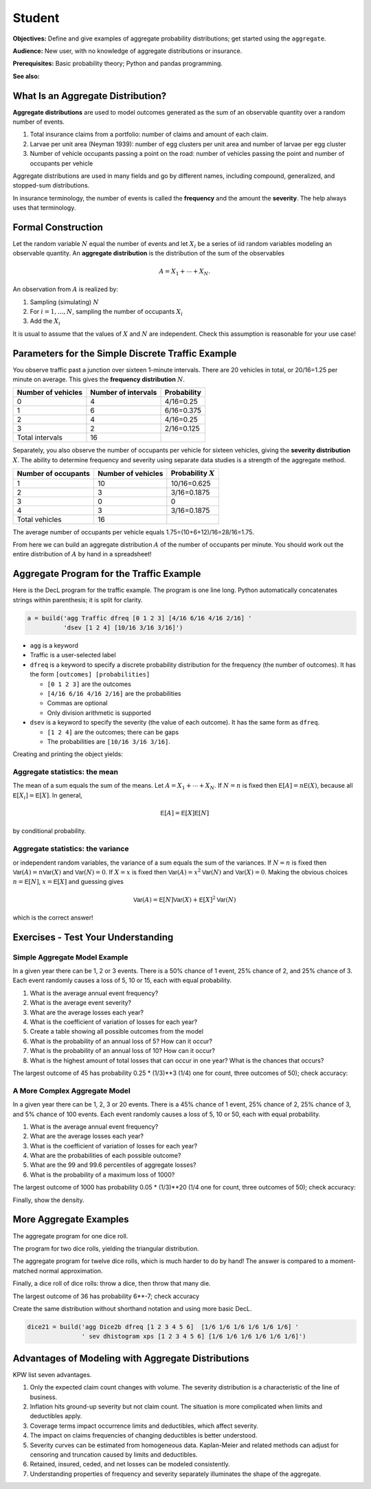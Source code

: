 .. _2_x_student:

.. reviewed 2022-11-10

Student
==========

**Objectives:** Define and give examples of aggregate probability distributions; get started using the ``aggregate``.

**Audience:** New user, with no knowledge of aggregate distributions or insurance.

**Prerequisites:** Basic probability theory; Python and pandas programming.

**See also:**

What Is an Aggregate Distribution?
----------------------------------

**Aggregate distributions** are used to model outcomes generated as the
sum of an observable quantity over a random number of events.

1. Total insurance claims from a portfolio: number of claims and amount of each claim.
2. Larvae per unit area (Neyman 1939): number of egg clusters per unit area and number of larvae per egg cluster
3. Number of vehicle occupants passing a point on the road: number of vehicles passing the point and number of occupants per vehicle

Aggregate distributions are used in many fields and go by different names, including compound, generalized, and stopped-sum distributions.

In insurance terminology, the number of events is called the
**frequency** and the amount the **severity**. The help always uses that terminology.

Formal Construction
-------------------

Let the random variable :math:`N` equal the number of events and let :math:`X_i` be a series of iid random variables modeling an observable quantity. An **aggregate distribution** is the distribution of the sum of the observables

.. math::

   A = X_1 + \cdots + X_N.

An observation from :math:`A` is realized by:

1. Sampling (simulating) :math:`N`
2. For :math:`i=1,\dots, N`, sampling the number of occupants
   :math:`X_i`
3. Add the :math:`X_i`

It is usual to assume that the values of :math:`X` and :math:`N` are independent. Check this assumption is reasonable for your use case!

Parameters for the Simple Discrete Traffic Example
--------------------------------------------------

You observe traffic past a junction over sixteen 1-minute intervals.
There are 20 vehicles in total, or 20/16=1.25 per minute on average.
This gives the **frequency distribution** :math:`N`.


================== =================== =====================
Number of vehicles Number of intervals Probability
================== =================== =====================
0                  4                   4/16=0.25
1                  6                   6/16=0.375
2                  4                   4/16=0.25
3                  2                   2/16=0.125
Total intervals    16
================== =================== =====================

Separately, you also observe the number of occupants per vehicle for
sixteen vehicles, giving the **severity distribution** :math:`X`. The
ability to determine frequency and severity using separate data studies
is a strength of the aggregate method.

=================== ================== =====================
Number of occupants Number of vehicles Probability :math:`X`
=================== ================== =====================
1                   10                 10/16=0.625
2                   3                  3/16=0.1875
3                   0                  0
4                   3                  3/16=0.1875
Total vehicles      16
=================== ================== =====================

The average number of occupants per vehicle equals
1.75=(10+6+12)/16=28/16=1.75.

From here we can build an aggregate distribution :math:`A` of the number of occupants per minute. You should work out the entire distribution of :math:`A` by hand in a spreadsheet!

Aggregate Program for the Traffic Example
-----------------------------------------

Here is the DecL program for the traffic example. The program is one line long. Python automatically concatenates strings within parenthesis; it is split for clarity.

.. code:: agg

   a = build('agg Traffic dfreq [0 1 2 3] [4/16 6/16 4/16 2/16] '
             'dsev [1 2 4] [10/16 3/16 3/16]')

-  ``agg`` is a keyword
-  Traffic is a user-selected label
-  ``dfreq`` is a keyword to specify a discrete probability distribution for the frequency (the number of outcomes). It has the form ``[outcomes] [probabilities]``

   -  ``[0 1 2 3]`` are the outcomes
   -  ``[4/16 6/16 4/16 2/16]`` are the probabilities
   -  Commas are optional
   -  Only division arithmetic is supported

-  ``dsev`` is a keyword to specify the severity (the value of each outcome). It has the same form as ``dfreq``.

   -  ``[1 2 4]`` are the outcomes; there can be gaps
   -  The probabilities are ``[10/16 3/16 3/16]``.

Creating and printing the object yields:

.. ipython:: python
    :okwarning:

    from aggregate import build
    a = build('agg Traffic '
             'dfreq [0 1 2 3] [4/16 6/16 4/16 2/16] '
             'dsev [1 2 4] [10/16 3/16 3/16]')
    a


Aggregate statistics: the mean
~~~~~~~~~~~~~~~~~~~~~~~~~~~~~~

The mean of a sum equals the sum of the means. Let :math:`A = X_1 + \cdots + X_N`. If :math:`N=n` is fixed then :math:`\mathsf E[A] = n\mathsf E(X)`, because all :math:`\mathsf E[X_i]=\mathsf E[X]`. In general,

.. math::

    \mathsf E[A] = \mathsf E[X]\mathsf E[N]

by conditional probability.

Aggregate statistics: the variance
~~~~~~~~~~~~~~~~~~~~~~~~~~~~~~~~~~

or independent random variables, the variance of a sum equals the sum of the variances.  If :math:`N=n` is fixed then :math:`\mathsf{Var}(A) = n\mathsf{Var}(X)` and :math:`\mathsf{Var}(N)=0`. If :math:`X=x` is fixed then :math:`\mathsf{Var}(A) = x^2\mathsf{Var}(N)` and :math:`\mathsf{Var}(X)=0`. Making the obvious choices :math:`n=\mathsf E[N]`, :math:`x=\mathsf E[X]` and guessing gives

.. math::

    \mathsf{Var}(A) = \mathsf E[N]\mathsf{Var}(X) + \mathsf E[X]^2\mathsf{Var}(N)

which is the correct answer!



Exercises - Test Your Understanding
--------------------------------------

Simple Aggregate Model Example
~~~~~~~~~~~~~~~~~~~~~~~~~~~~~~

In a given year there can be 1, 2 or 3 events. There is a 50% chance of
1 event, 25% chance of 2, and 25% chance of 3. Each event randomly
causes a loss of 5, 10 or 15, each with equal probability.

1. What is the average annual event frequency?
2. What is the average event severity?
3. What are the average losses each year?
4. What is the coefficient of variation of losses for each year?
5. Create a table showing all possible outcomes from the model
6. What is the probability of an annual loss of 5? How can it occur?
7. What is the probability of an annual loss of 10? How can it occur?
8. What is the highest amount of total losses that can occur in one
   year? What is the chances that occurs?



.. ipython:: python
    :okwarning:

    from aggregate import build
    import pandas as pd
    sam = build('agg SAM dfreq [1 2 3] [.5 .25 .25] dsev [5 10 15]')
    sam.plot()
    @savefig student_sam.png
    print(sam)
    sam.density_df.query('p_total > 0')[['p_total', 'p_sev']]


The largest outcome of 45 has probability 0.25 * (1/3)**3 (1/4) one for count, three outcomes of 50); check accuracy:

.. ipython:: python
    :okwarning:

    a, e = (1/4) * (1/3)**3, sam.pmf(45)
    pd.DataFrame([a, e, e/a-1],
        index=['Actual worst', 'Computed worst', 'error'], columns=['value'])


A More Complex Aggregate Model
~~~~~~~~~~~~~~~~~~~~~~~~~~~~~~~

In a given year there can be 1, 2, 3 or 20 events. There is a 45% chance
of 1 event, 25% chance of 2, 25% chance of 3, and 5% chance of 100
events. Each event randomly causes a loss of 5, 10 or 50, each with
equal probability.

1. What is the average annual event frequency?
2. What are the average losses each year?
3. What is the coefficient of variation of losses for each year?
4. What are the probabilities of each possible outcome?
5. What are the 99 and 99.6 percentiles of aggregate losses?
6. What is the probability of a maximum loss of 1000?

.. ipython:: python
    :okwarning:

    cam = build('agg CAM dfreq [1 2 3 20] [.45 .25 .25 0.05] '
                'dsev [5 10 50] [1/3 1/3 1/3]', log2=11, bs=1)
    cam.plot()
    @savefig student_cam.png
    print(cam)

    # percentiles
    cam.q(0.99), cam.q(0.996), cam.cdf(570)


The largest outcome of 1000 has probability 0.05 * (1/3)**20 (1/4 one for count, three outcomes of 50); check accuracy:

.. ipython:: python
    :okwarning:

    a, e = 0.05 * (1/3)**20, cam.pmf(1000)
    pd.DataFrame([a, e, e/a-1],
        index=['Actual worst', 'Computed worst', 'error'],
        columns=['value'])

Finally, show the density.

.. ipython:: python
    :okwarning:

    cam.density_df.query('p_total > 0')[['p_total', 'p_sev', 'F', 'S']]



More Aggregate Examples
-------------------------

The aggregate program for one dice roll.

.. ipython:: python
    :okwarning:

    one_dice = build('agg OneDice dfreq [1] dsev [1:6]')
    one_dice.plot()
    @savefig student_onedice.png
    print(one_dice)

The program for two dice rolls, yielding the triangular distribution.

.. ipython:: python
    :okwarning:

    two_dice = build('agg TwoDice dfreq [2] dsev [1:6]')
    two_dice.plot()
    @savefig student_twodice.png
    print(two_dice)
    print(two_dice.density_df.query('p_total > 0')[['loss', 'p_total', 'F']])

The aggregate program  for twelve dice rolls, which is much harder to do by hand! The answer is compared to a moment-matched normal approximation.

.. ipython:: python
    :okwarning:

    import numpy as np
    twelve_dice = build('agg TwelveDice dfreq [12] dsev [1:6]')
    print(twelve_dice)

    fz = twelve_dice.approximate('norm')
    # model dataframe and append normal approx
    df = twelve_dice.density_df[['loss', 'p_total']]
    df['normal'] = np.diff(fz.cdf(df.loss + 0.5), prepend=0)
    print(df) # .iloc[32:52])
    df.drop(columns=['loss']).plot(xlim=[22, 64])
    @savefig student_norm12.png
    pass


Finally, a dice roll of dice rolls: throw a dice, then throw that many die.

.. ipython:: python
    :okwarning:

    dice2 = build('agg Dice2 dfreq [1:6] dsev [1:6]')
    dice2.plot()
    @savefig student_rollroll.png
    dice2


The largest  outcome of 36 has probability 6**-7; check accuracy

.. ipython:: python
    :okwarning:

    a, e = (1/6)**7, dice2.density_df.loc[36, 'p_total']
    pd.DataFrame([a, e, e/a-1],
        index=['Actual worst', 'Computed worst', 'error'],
        columns=['value'])

Create the same distribution without shorthand notation and using more basic DecL.

.. code:: ipython3

    dice21 = build('agg Dice2b dfreq [1 2 3 4 5 6]  [1/6 1/6 1/6 1/6 1/6 1/6] '
                   ' sev dhistogram xps [1 2 3 4 5 6] [1/6 1/6 1/6 1/6 1/6 1/6]')


Advantages of Modeling with Aggregate Distributions
------------------------------------------------------

KPW list seven advantages.

1. Only the expected claim count changes with volume. The severity distribution is a characteristic of the line of business.

2. Inflation hits ground-up severity but not claim count. The situation is more complicated when limits and deductibles apply.

3. Coverage terms impact occurrence limits and deductibles, which affect severity.

4. The impact on claims frequencies of changing deductibles is better understood.

5. Severity curves can be estimated from homogeneous data. Kaplan-Meier and related methods can adjust for censoring and truncation caused by limits and deductibles.

6. Retained, insured, ceded, and net losses can be modeled consistently.

7. Understanding properties of frequency and severity separately illuminates the shape of the aggregate.
